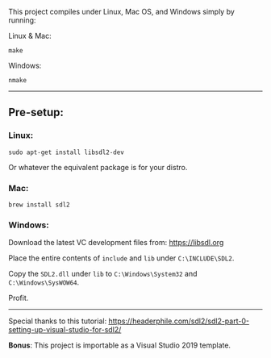 This project compiles under Linux, Mac OS, and Windows simply by running:

**** Linux & Mac:

#+BEGIN_SRC
make
#+END_SRC

**** Windows:

#+BEGIN_SRC
nmake
#+END_SRC

-----

** Pre-setup:

*** Linux:

#+BEGIN_SRC
sudo apt-get install libsdl2-dev
#+END_SRC

Or whatever the equivalent package is for your distro.

*** Mac:

#+BEGIN_SRC
brew install sdl2
#+END_SRC

*** Windows:

Download the latest VC development files from: https://libsdl.org

Place the entire contents of ~include~ and ~lib~ under ~C:\INCLUDE\SDL2~.

Copy the ~SDL2.dll~ under ~lib~ to ~C:\Windows\System32~ and ~C:\Windows\SysWOW64~.

Profit.

-----

Special thanks to this tutorial:
https://headerphile.com/sdl2/sdl2-part-0-setting-up-visual-studio-for-sdl2/

*Bonus*: This project is importable as a Visual Studio 2019 template.

